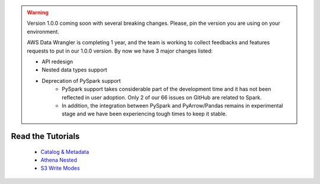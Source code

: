 .. warning:: Version 1.0.0 coming soon with several breaking changes. Please, pin the version you are using on your environment.

             AWS Data Wrangler is completing 1 year, and the team is working to collect feedbacks and features requests to put in our 1.0.0 version. By now we have 3 major changes listed:

             - API redesign
             - Nested data types support
             - Deprecation of PySpark support
                 - PySpark support takes considerable part of the development time and it has not been reflected in user adoption. Only 2 of our 66 issues on GitHub are related to Spark.
                 - In addition, the integration between PySpark and PyArrow/Pandas remains in experimental stage and we have been experiencing tough times to keep it stable.

Read the Tutorials
==================

    - `Catalog & Metadata <https://github.com/awslabs/aws-data-wrangler/blob/master/tutorials/catalog_and_metadata.ipynb>`_
    - `Athena Nested <https://github.com/awslabs/aws-data-wrangler/blob/master/tutorials/athena_nested.ipynb>`_
    - `S3 Write Modes <https://github.com/awslabs/aws-data-wrangler/blob/master/tutorials/s3_write_modes.ipynb>`_
